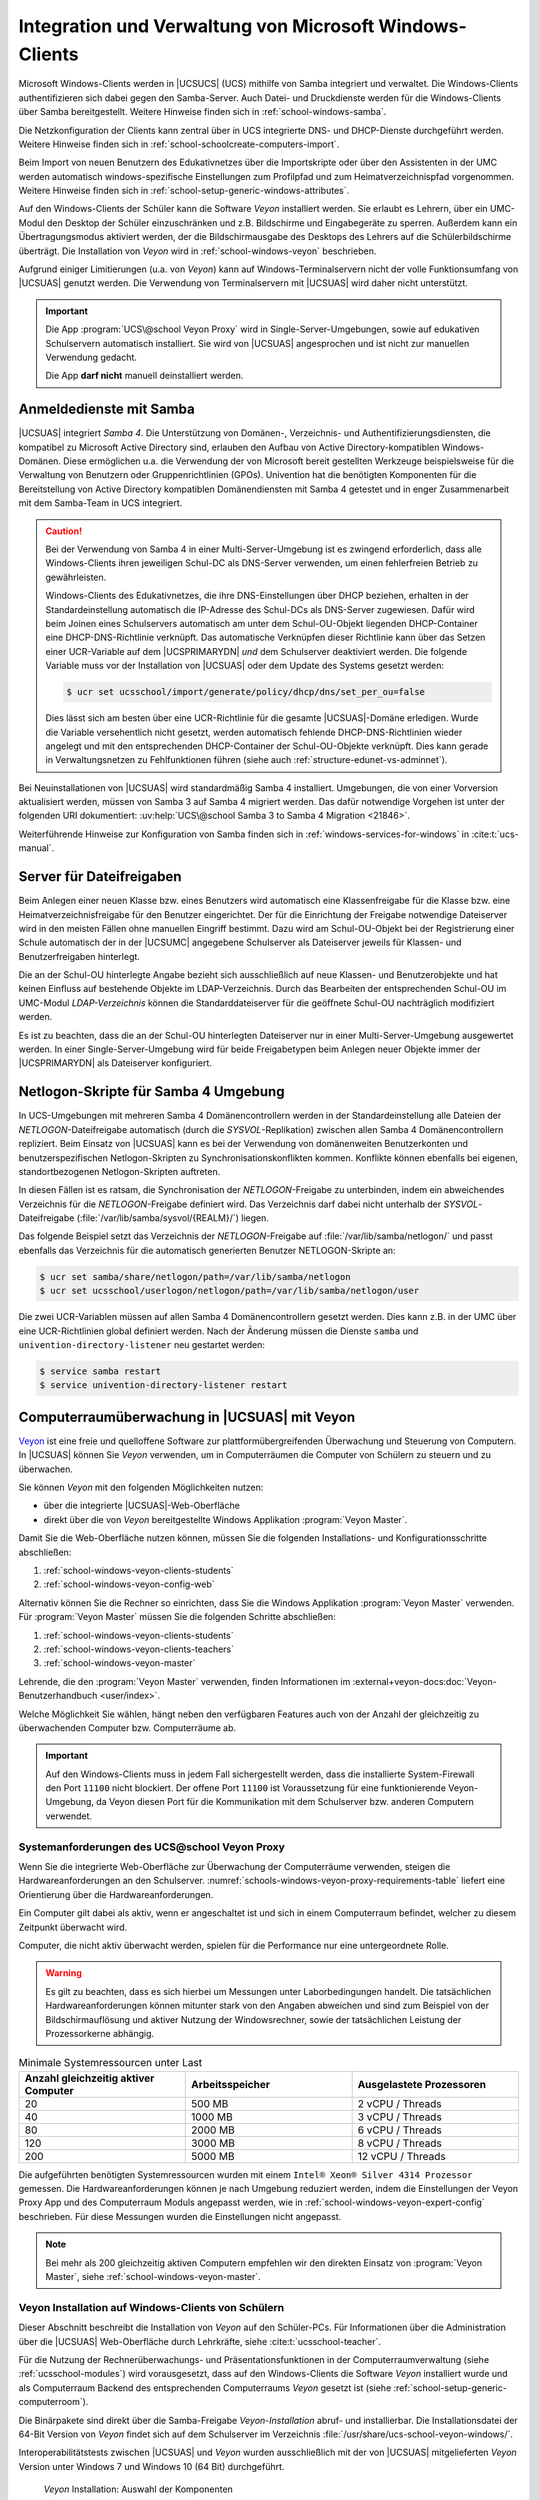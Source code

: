 .. SPDX-FileCopyrightText: 2021-2024 Univention GmbH
..
.. SPDX-License-Identifier: AGPL-3.0-only

.. _school-windows-general:

********************************************************
Integration und Verwaltung von Microsoft Windows-Clients
********************************************************

Microsoft Windows-Clients werden in |UCSUCS| (UCS) mithilfe von Samba integriert
und verwaltet. Die Windows-Clients authentifizieren sich dabei gegen den
Samba-Server. Auch Datei- und Druckdienste werden für die Windows-Clients über
Samba bereitgestellt. Weitere Hinweise finden sich in
:ref:`school-windows-samba`.

Die Netzkonfiguration der Clients kann zentral über in UCS integrierte DNS- und
DHCP-Dienste durchgeführt werden. Weitere Hinweise finden sich in
:ref:`school-schoolcreate-computers-import`.

Beim Import von neuen Benutzern des Edukativnetzes über die Importskripte oder
über den Assistenten in der UMC werden automatisch windows-spezifische
Einstellungen zum Profilpfad und zum Heimatverzeichnispfad vorgenommen. Weitere
Hinweise finden sich in :ref:`school-setup-generic-windows-attributes`.

Auf den Windows-Clients der Schüler kann die Software *Veyon* installiert
werden. Sie erlaubt es Lehrern, über ein UMC-Modul den Desktop der Schüler
einzuschränken und z.B. Bildschirme und Eingabegeräte zu sperren. Außerdem kann
ein Übertragungsmodus aktiviert werden, der die Bildschirmausgabe des Desktops
des Lehrers auf die Schülerbildschirme überträgt. Die Installation von *Veyon*
wird in :ref:`school-windows-veyon` beschrieben.

Aufgrund einiger Limitierungen (u.a. von *Veyon*) kann auf Windows-Terminalservern
nicht der volle Funktionsumfang von |UCSUAS| genutzt werden. Die Verwendung von
Terminalservern mit |UCSUAS| wird daher nicht unterstützt.

.. important::

   Die App :program:`UCS\@school Veyon Proxy` wird in Single-Server-Umgebungen,
   sowie auf edukativen Schulservern automatisch installiert. Sie wird von
   |UCSUAS| angesprochen und ist nicht zur manuellen Verwendung gedacht.

   Die App **darf nicht** manuell deinstalliert werden.

.. _school-windows-samba:

Anmeldedienste mit Samba
========================

|UCSUAS| integriert *Samba 4*. Die Unterstützung von Domänen-, Verzeichnis- und
Authentifizierungsdiensten, die kompatibel zu Microsoft Active Directory sind,
erlauben den Aufbau von Active Directory-kompatiblen Windows-Domänen. Diese
ermöglichen u.a. die Verwendung der von Microsoft bereit gestellten Werkzeuge
beispielsweise für die Verwaltung von Benutzern oder Gruppenrichtlinien (GPOs).
Univention hat die benötigten Komponenten für die Bereitstellung von Active
Directory kompatiblen Domänendiensten mit Samba 4 getestet und in enger
Zusammenarbeit mit dem Samba-Team in UCS integriert.

.. caution::

   Bei der Verwendung von Samba 4 in einer Multi-Server-Umgebung ist es zwingend
   erforderlich, dass alle Windows-Clients ihren jeweiligen Schul-DC als
   DNS-Server verwenden, um einen fehlerfreien Betrieb zu gewährleisten.

   Windows-Clients des Edukativnetzes, die ihre DNS-Einstellungen über DHCP
   beziehen, erhalten in der Standardeinstellung automatisch die IP-Adresse des
   Schul-DCs als DNS-Server zugewiesen. Dafür wird beim Joinen eines
   Schulservers automatisch am unter dem Schul-OU-Objekt liegenden
   DHCP-Container eine DHCP-DNS-Richtlinie verknüpft. Das automatische
   Verknüpfen dieser Richtlinie kann über das Setzen einer UCR-Variable auf dem
   |UCSPRIMARYDN| *und* dem Schulserver deaktiviert werden. Die folgende
   Variable muss vor der Installation von |UCSUAS| oder dem Update des Systems
   gesetzt werden:

   .. code-block:: console

      $ ucr set ucsschool/import/generate/policy/dhcp/dns/set_per_ou=false


   Dies lässt sich am besten über eine UCR-Richtlinie für die gesamte
   |UCSUAS|-Domäne erledigen. Wurde die Variable versehentlich nicht gesetzt,
   werden automatisch fehlende DHCP-DNS-Richtlinien wieder angelegt und mit den
   entsprechenden DHCP-Container der Schul-OU-Objekte verknüpft. Dies kann
   gerade in Verwaltungsnetzen zu Fehlfunktionen führen (siehe auch
   :ref:`structure-edunet-vs-adminnet`).

Bei Neuinstallationen von |UCSUAS| wird standardmäßig Samba 4 installiert.
Umgebungen, die von einer Vorversion aktualisiert werden, müssen von Samba 3 auf
Samba 4 migriert werden. Das dafür notwendige Vorgehen ist unter der folgenden
URI dokumentiert: :uv:help:`UCS\@school Samba 3 to Samba 4 Migration
<21846>`.

Weiterführende Hinweise zur Konfiguration von Samba finden sich in
:ref:`windows-services-for-windows` in :cite:t:`ucs-manual`.

.. _school-windows-shares:

Server für Dateifreigaben
=========================

Beim Anlegen einer neuen Klasse bzw. eines Benutzers wird automatisch eine
Klassenfreigabe für die Klasse bzw. eine Heimatverzeichnisfreigabe für den
Benutzer eingerichtet. Der für die Einrichtung der Freigabe notwendige
Dateiserver wird in den meisten Fällen ohne manuellen Eingriff bestimmt. Dazu
wird am Schul-OU-Objekt bei der Registrierung einer Schule automatisch der in
der |UCSUMC| angegebene Schulserver als Dateiserver jeweils für Klassen- und
Benutzerfreigaben hinterlegt.

Die an der Schul-OU hinterlegte Angabe bezieht sich ausschließlich auf neue
Klassen- und Benutzerobjekte und hat keinen Einfluss auf bestehende Objekte im
LDAP-Verzeichnis. Durch das Bearbeiten der entsprechenden Schul-OU im UMC-Modul
*LDAP-Verzeichnis* können die Standarddateiserver für die geöffnete Schul-OU
nachträglich modifiziert werden.

Es ist zu beachten, dass die an der Schul-OU hinterlegten Dateiserver nur in
einer Multi-Server-Umgebung ausgewertet werden. In einer Single-Server-Umgebung
wird für beide Freigabetypen beim Anlegen neuer Objekte immer der |UCSPRIMARYDN|
als Dateiserver konfiguriert.

.. _school-windows-samba4netlogon:

Netlogon-Skripte für Samba 4 Umgebung
=====================================

In UCS-Umgebungen mit mehreren Samba 4 Domänencontrollern werden in der
Standardeinstellung alle Dateien der *NETLOGON*-Dateifreigabe automatisch (durch
die *SYSVOL*-Replikation) zwischen allen Samba 4 Domänencontrollern repliziert.
Beim Einsatz von |UCSUAS| kann es bei der Verwendung von domänenweiten
Benutzerkonten und benutzerspezifischen Netlogon-Skripten zu
Synchronisationskonflikten kommen. Konflikte können ebenfalls bei eigenen,
standortbezogenen Netlogon-Skripten auftreten.

In diesen Fällen ist es ratsam, die Synchronisation der *NETLOGON*-Freigabe zu
unterbinden, indem ein abweichendes Verzeichnis für die *NETLOGON*-Freigabe
definiert wird. Das Verzeichnis darf dabei nicht unterhalb der
*SYSVOL*-Dateifreigabe (:file:`/var/lib/samba/sysvol/{REALM}/`) liegen.

Das folgende Beispiel setzt das Verzeichnis der *NETLOGON*-Freigabe auf
:file:`/var/lib/samba/netlogon/` und passt ebenfalls das Verzeichnis für die
automatisch generierten Benutzer NETLOGON-Skripte an:

.. code-block:: console

   $ ucr set samba/share/netlogon/path=/var/lib/samba/netlogon
   $ ucr set ucsschool/userlogon/netlogon/path=/var/lib/samba/netlogon/user


Die zwei UCR-Variablen müssen auf allen Samba 4 Domänencontrollern gesetzt
werden. Dies kann z.B. in der UMC über eine UCR-Richtlinien global definiert
werden. Nach der Änderung müssen die Dienste ``samba`` und
``univention-directory-listener`` neu gestartet werden:

.. code-block:: console

   $ service samba restart
   $ service univention-directory-listener restart


.. _school-windows-veyon:

Computerraumüberwachung in |UCSUAS| mit Veyon
=============================================

`Veyon <https://veyon.io/de/>`__ ist eine freie und quelloffene Software zur
plattformübergreifenden Überwachung und Steuerung von Computern.
In |UCSUAS| können Sie *Veyon* verwenden,
um in Computerräumen die Computer von Schülern zu steuern und zu überwachen.

Sie können *Veyon* mit den folgenden Möglichkeiten nutzen:

* über die integrierte |UCSUAS|-Web-Oberfläche
* direkt über die von *Veyon* bereitgestellte Windows Applikation :program:`Veyon Master`.

Damit Sie die Web-Oberfläche nutzen können, müssen Sie die folgenden Installations- und Konfigurationsschritte abschließen:

#. :ref:`school-windows-veyon-clients-students`
#. :ref:`school-windows-veyon-config-web`

Alternativ können Sie die Rechner so einrichten,
dass Sie die Windows Applikation :program:`Veyon Master` verwenden.
Für :program:`Veyon Master` müssen Sie die folgenden Schritte abschließen:

#. :ref:`school-windows-veyon-clients-students`
#. :ref:`school-windows-veyon-clients-teachers`
#. :ref:`school-windows-veyon-master`

Lehrende, die den :program:`Veyon Master` verwenden,
finden Informationen im :external+veyon-docs:doc:`Veyon-Benutzerhandbuch <user/index>`.

Welche Möglichkeit Sie wählen,
hängt neben den verfügbaren Features auch von der Anzahl der gleichzeitig zu überwachenden Computer bzw. Computerräume ab.

.. important::

   Auf den Windows-Clients muss in jedem Fall sichergestellt werden,
   dass die installierte System-Firewall den Port ``11100`` nicht blockiert.
   Der offene Port ``11100`` ist Voraussetzung für eine funktionierende Veyon-Umgebung,
   da Veyon diesen Port für die Kommunikation mit dem Schulserver bzw. anderen Computern verwendet.

.. seealso::

   :external+veyon-docs:ref:`ConfImportExport` im Veyon-Administrationshandbuch
      für Information über Werkzeuge,
      die die Übertragung von Konfigurationen erleichtern.


.. _schools-windows-veyon-proxy-requirements:

Systemanforderungen des UCS\@school Veyon Proxy
-----------------------------------------------

Wenn Sie die integrierte Web-Oberfläche zur Überwachung der Computerräume verwenden,
steigen die Hardwareanforderungen an den Schulserver.
:numref:`schools-windows-veyon-proxy-requirements-table` liefert eine Orientierung über die Hardwareanforderungen.

Ein Computer gilt dabei als aktiv,
wenn er angeschaltet ist und sich in einem Computerraum befindet,
welcher zu diesem Zeitpunkt überwacht wird.

Computer, die nicht aktiv überwacht werden,
spielen für die Performance nur eine untergeordnete Rolle.

.. warning::
   Es gilt zu beachten, dass es sich hierbei um Messungen unter Laborbedingungen handelt.
   Die tatsächlichen Hardwareanforderungen können mitunter stark von den Angaben abweichen und sind zum Beispiel
   von der Bildschirmauflösung und aktiver Nutzung der Windowsrechner,
   sowie der tatsächlichen Leistung der Prozessorkerne abhängig.

.. list-table:: Minimale Systemressourcen unter Last
   :widths: 4 4 4
   :header-rows: 1
   :name: schools-windows-veyon-proxy-requirements-table

   * - Anzahl gleichzeitig aktiver Computer
     - Arbeitsspeicher
     - Ausgelastete Prozessoren
   * - 20
     - 500 MB
     - 2 vCPU / Threads
   * - 40
     - 1000 MB
     - 3 vCPU / Threads
   * - 80
     - 2000 MB
     - 6 vCPU / Threads
   * - 120
     - 3000 MB
     - 8 vCPU / Threads
   * - 200
     - 5000 MB
     - 12 vCPU / Threads

Die aufgeführten benötigten Systemressourcen wurden mit einem
``Intel® Xeon® Silver 4314 Prozessor`` gemessen.
Die Hardwareanforderungen können je nach Umgebung reduziert werden, indem die Einstellungen der Veyon Proxy App und des Computerraum Moduls
angepasst werden, wie in :ref:`school-windows-veyon-expert-config` beschrieben.
Für diese Messungen wurden die Einstellungen nicht angepasst.

.. note::

   Bei mehr als 200 gleichzeitig aktiven Computern empfehlen wir den direkten Einsatz von :program:`Veyon Master`, siehe :ref:`school-windows-veyon-master`.

.. _school-windows-veyon-clients-students:

Veyon Installation auf Windows-Clients von Schülern
---------------------------------------------------

Dieser Abschnitt beschreibt die Installation von *Veyon* auf den Schüler-PCs.
Für Informationen über die Administration über die |UCSUAS| Web-Oberfläche durch Lehrkräfte,
siehe :cite:t:`ucsschool-teacher`.

Für die Nutzung der Rechnerüberwachungs- und Präsentationsfunktionen in der
Computerraumverwaltung (siehe :ref:`ucsschool-modules`) wird
vorausgesetzt, dass auf den Windows-Clients die Software *Veyon* installiert
wurde und als Computerraum Backend des entsprechenden Computerraums *Veyon*
gesetzt ist (siehe :ref:`school-setup-generic-computerroom`).

.. versionadded:: 4.4v9

   Seit |UCSUAS| 4.4 v9 sind Windows-Binärpakete für die Open Source-Software
   *Veyon* in |UCSUAS| enthalten.

Die Binärpakete sind direkt über die Samba-Freigabe *Veyon-Installation* abruf-
und installierbar. Die Installationsdatei der 64-Bit Version von *Veyon* findet
sich auf dem Schulserver im Verzeichnis
:file:`/usr/share/ucs-school-veyon-windows/`.

Interoperabilitätstests zwischen |UCSUAS| und *Veyon* wurden ausschließlich mit
der von |UCSUAS| mitgelieferten *Veyon* Version unter Windows 7 und Windows 10 (64
Bit) durchgeführt.


.. _school-windows-veyon-fig1:

.. figure:: /images/veyon-installation.png
   :alt: *Veyon* Installation: Auswahl der Komponenten

   *Veyon* Installation: Auswahl der Komponenten

*Veyon* bringt ein Installationsprogramm mit, das durch alle notwendigen Schritte führt.
Installieren Sie *Veyon Service* sowie *Interception driver*.
Auf den Schüler-PCs ist kein :program:`Veyon Master` nötig.

.. _school-windows-veyon-config-web:

Veyon Konfiguration für die |UCSUAS| Web-Oberfläche
---------------------------------------------------

Falls eine direkte Steuerung über den :program:`Veyon Master` gewünscht ist, ist dieser
Abschnitt nicht notwendig und kann übersprungen werden.


Nach der Installation von *Veyon* auf dem Windows-Client muss das Programm mit
dem installierten *Veyon Configurator* für eine Schlüsseldatei-Authentifizierung
konfiguriert werden. Zunächst muss im *Veyon Configurator* unter
:menuselection:`Allgemein --> Authentifizierung` die Methode
Schlüsseldatei-Authentifizierung ausgewählt werden.
Anschließend muss unter :menuselection:`Allgemein --> Benutzergruppen` die Checkbox *Benutzergruppen von Domain einbeziehen* aktiviert werden.
Als *Benutzergruppen-Backend* wird der Standard *Systembenutzergruppen* verwendet.

.. _school-windows-veyon-fig2:

.. figure:: /images/veyon-auth-method.png
   :alt: *Veyon* Konfiguration: Auswahl der Authentifizierungs-Methode

   *Veyon* Konfiguration: Auswahl der Authentifizierungs-Methode

.. note::
   Falls ein *Veyon Configurator* mit Version 4.7 oder 4.8 verwendet wird, muss anstatt der Checkbox *Benutzergruppen von Domain einbeziehen*
   unter :menuselection:`Allgemein --> Benutzergruppen` die Checkbox *Verwendung von Domaingruppen aktivieren* unter
   :menuselection:`Zugriffskontrolle` aktiviert werden.

Schließlich muss der öffentliche Schlüssel importiert werden, damit der
Schulserver Zugriff auf das installierte *Veyon* Backend erhält. Der Import kann
mit :menuselection:`Authentifizierungsschlüssl --> Schlüssel importieren` durchgeführt
werden. Dort ist der *Veyon* Schlüssel des Schulservers anzugeben.

.. _school-windows-veyon-fig4:

.. figure:: /images/veyon-key-import.png
   :alt: *Veyon* Konfiguration: Schlüsselimport

   *Veyon* Konfiguration: Schlüsselimport

Der Schlüssel wird automatisch auf der SYSVOL-Freigabe des Schulservers unter
dem Namen der Schuldomäne unter :file:`scripts/veyon-cert_{SERVERNAME}.pem`
abgelegt. (U.U. liegt dort zusätzlich eine Datei :file:`veyon-cert.pem` *ohne*
den Namen des Servers. Diese sollte nicht verwendet werden.) Im Dialog
*Authentifizierungsschlüsselname* muss der Name *teacher* angegeben werden.
Außer den beschriebenen Konfigurationen müssen keine weiteren Anpassungen
vorgenommen werden.

Der Konfigurationstest im *Veyon Configurator* unter :menuselection:`Allgemein
--> Authentifizierung --> Testen` wird trotz korrekter Einrichtung fehlschlagen.
Die korrekte Einrichtung kann im *Computerraum* Modul überprüft werden. Hier
sollte sich der Punkt neben dem Namen des eingerichteten Windows Clients
dunkelgrau färben.

.. _school-windows-veyon-expert-config:

Performance-Optimierungen der App :program:`UCS\@school Veyon Proxy`
--------------------------------------------------------------------

.. caution::
   Dieser Abschnitt beschreibt ausschließlich Experteneinstellungen zur Optimierung und kann
   bei einer regulären Installation übersprungen werden. Die weiter unten beschriebenen Einstellung zum
   :program:`UCS\@school Veyon Proxy` werden ohne Verifikation direkt an den im Docker-Container
   enthaltenen Veyon Master weitergereicht.

.. note::
   Alle Einstellungen müssen auf dem edukativen Schulservern gemacht werden.

Ab Version *4.8.3.8-ucs1* des :program:`UCS\@school Veyon Proxy` stehen neue App-Einstellungen
zur Verfügung um Performance-Optimierungen zu definieren.

Die Einstellungen steuern die Verbindung zwischen :program:`UCS\@school Veyon Proxy` und den Windows-Clients.

- :envvar:`veyon/Master/ComputerMonitoringUpdateInterval`
- :envvar:`veyon/Master/ComputerMonitoringImageQuality`
- :envvar:`veyon/Core/ComputerStatePollingInterval`
- :envvar:`veyon/WebAPI/ConnectionIdleTimeout`

.. code-block:: bash
   :caption: App-Einstellungen werden wie folgt geändert, die App wird dabei neu gestartet.

   univention-app configure ucsschool-veyon-proxy --set veyon/WebAPI/ConnectionIdleTimeout=60

Die Einstellung :envvar:`veyon/Master/ComputerMonitoringImageQuality` bietet die Möglichkeit
die Qualität der VNC Verbindung zwischen den Windows-Clients und dem :program:`UCS\@school Veyon Proxy` zu ändern.
Der Wert ist von 0 (höchste Qualität) bis 4 (niedrigste Qualität) begrenzt.
Auf Stufe 4 können Kompressionsartefakte erkennbar sein,
ein Unterschied zwischen den Stufen ist meist nur im direkten Vergleich erkennbar.
Ist die Qualität niedrig eingestellt reduziert dies die Datenmenge,
die über die VNC Verbindung zwischen Windows-Clients und dem :program:`UCS\@school Veyon Proxy` übertragen wird.
Wir empfehlen Stufe 4 als Standardeinstellung.

Die Einstellungen :envvar:`veyon/Master/ComputerMonitoringUpdateInterval`
und :envvar:`veyon/Core/ComputerStatePollingInterval` steuern den Intervall,
in dem der :program:`UCS\@school Veyon Proxy` neue Screenshots und Statusupdates von Zielrechnern abfragt
und ist in Millisekunden angegeben.
Hierbei beträgt der maximal Wert 10000 msec, der Standardwert beträgt 1000 msec.
Das Minimum beider Werte bestimmt wie oft der :program:`UCS\@school Veyon Proxy` einen neuen Screenshot erzeugt.
Durch erhöhen der Werte kann die Prozessor- und Netzwerklast, des Systems, reduziert werden.

Die Einstellung :envvar:`veyon/WebAPI/ConnectionIdleTimeout` definiert die Zeit in Sekunden,
nach der eine inaktive VNC-Verbindung zwischen dem :program:`UCS\@school Veyon Proxy` und einem Windows-Client
geschlossen wird.
Wir empfehlen 60 Sekunden, der Wert sollte jedoch immer höher sein als die folgenden Computerraum Modul Einstellungen,
um zu Vermeiden das Verbindungen neu auf gebaut werden.

Performance-Optimierungen des :program:`Computerraum Moduls`
------------------------------------------------------------

Auch das Computerraum Modul bietet einige Einstellungen zur Performance-Optimierung.
Dabei zielen alle Einstellungen darauf, den :program:`UCS\@school Veyon Proxy` zu entlasten,
indem die Anzahl von Anfragen an den Proxy reduziert werden.

Die Einstellungen steuern die Verbindung zwischen |UCSUMC| und dem :program:`UCS\@school Veyon Proxy`.
Statusupdates und Screenshots werden vom :program:`UCS\@school Veyon Proxy` zwischen gespeichert.
Die folgenden UCR-Variablen steuern wie oft dieser Zwischenspeicher (Cache) abgefragt wird.

- :envvar:`ucsschool/umc/computerroom/update-interval`
- :envvar:`ucsschool/umc/computerroom/screenshot/interval`

Die Einstellung :envvar:`ucsschool/umc/computerroom/update-interval` steuert das Intervall in Sekunden, mit dem der Computerraum
Informationen zum eingeloggten Benutzer, sowie dem Sperrzustand von Monitor und Eingabegeräten, an der App, abfragt. Die Standardeinstellung beträgt 1 Sekunde.

Die Einstellung :envvar:`ucsschool/umc/computerroom/screenshot/interval` steuert das Intervall in Sekunden, mit dem der Computerraum
einen Screenshot des Computers abfragt. Der Standardwert beträgt 5 Sekunden.
Der Inhalt des Screenshots ändert sich nur,
wenn die App einen neuen Screenshot zwischenspeichert.

.. code-block:: bash
   :caption: Computerraum Einstellungen werden als UCR-Variablen gesetzt. Die UMC muss manuell neu gestartet und die UMC im Browser muss neu geladen werden, damit die Einstellungen greifen.

   ucr set ucsschool/umc/computerroom/update-interval=1
   service univention-management-console-server restart


.. _school-windows-veyon-clients-teachers:

Veyon Installation auf Windows-Clients von Lehrern
--------------------------------------------------

Dieser Abschnitt beschreibt die Installation von *Veyon* auf Lehrer-PCs.
Wenn Sie nur die |UCSUAS| Web-Oberfläche verwenden, können Sie diesen Abschnitt überspringen.

Sie können die *Veyon* Binärpakete direkt über die Samba-Freigabe *Veyon-Installation* abrufen und installieren.
Die Installationsdatei der 64-Bit Version von *Veyon* finden Sie auf dem Schulserver im Verzeichnis
:file:`/usr/share/ucs-school-veyon-windows/`.

Univention hat Interoperabilitätstests zwischen |UCSUAS| und *Veyon* mit
der von |UCSUAS| mitgelieferten *Veyon* Version unter Windows 7 und Windows 10 (64
Bit) durchgeführt.

*Veyon* bringt ein Installationsprogramm mit, das durch alle notwendigen Schritte führt.
Während der Installation müssen Sie alle aufgelisteten Komponenten installieren.

.. _school-windows-veyon-fig5:

.. figure:: /images/veyon-installation-teacher.png
   :alt: *Veyon* Installation: Auswahl der Komponenten

   *Veyon* Installation: Auswahl der Komponenten

Für eine erfolgreiche Authentifizierung zwischen Lehrer- und Schüler-PCs
zur Überwachung und Steuerung wählen Sie entweder die *Anmeldeauthentifizierung* oder die *Schlüsselauthentifizierung*
im Abschnitt *Allgemein* des *Veyon Configurator*, sowohl auf den Lehrer- als auch auf den Schüler-PCs.
Weitere Details finden Sie unter :external+veyon-docs:ref:`ConfAuthentication` im Veyon-Administrationshandbuch.

.. tip::

   Bei einer Migration von der |UCSUAS| Web-Oberfläche hin zum :program:`Veyon Master` können Sie die bestehenden
   Schlüssel wiederverwenden. Kopieren Sie den privaten Schlüssel :file:`/etc/ucsschool-veyon/key.pem`
   von dem Schulserver auf den Lehrer-Computer und importieren Sie diesen mit dem *Veyon Configurator*.
   Eine Änderung der Schüler-PCs ist damit nicht notwendig.

.. _school-windows-veyon-master:

Einrichten des :program:`Veyon Master`
--------------------------------------

Alternativ zur Kontrolle von Computern über die Computerraum-Weboberfläche von |UCSUAS| können Sie :program:`Veyon Master` direkt verwenden.
Gehen Sie durch die nachfolgenden Konfigurationsschritte, um :program:`Veyon Master` auf mehreren Computern einzurichten.

.. tip::

   Es gibt Integrationstests für *Veyon*,
   die Sie nach Abschluss aller Konfigurationsschritte im Veyon Configurator durchführen können.
   Die Tests müssen erfolgreich sein.
   Die Tests finden Sie auf der letzten Seite der *LDAP-Basic* Einstellungen.


.. note::

   Zu allen Bildern der grafischen Benutzerschnittstelle des Veyon Configurator
   enthält dieses Kapitel ergänzend Programmblöcke in PowerShell,
   die auf die Veyon CLI zurückgreifen.
   Sie können die Programmblöcke z.B. als Bausteine zur Automatisierung verwenden.

.. _school-windows-veyon-master-create-user:

Erstellen eines Veyon Benutzers
~~~~~~~~~~~~~~~~~~~~~~~~~~~~~~~

Erstellen Sie ein :external+uv-manual:ref:`einfaches Authentisierungskonto <users-general>`
auf dem Primary Directory Node mit dem UMC-Modul :guilabel:`Benutzer`.
*Veyon* verwendet das Authentisierungskonto für die LDAP-Verbindung.
:numref:`school-windows-veyon-master-create-user-cli` zeigt die Erstellung des Kontos auf der
Kommandozeile.

.. code-block:: bash
   :caption: Einrichten eines einfachen Authentisierungskonto mit UDM.
   :name: school-windows-veyon-master-create-user-cli

   VEYON_PASSWORD="veyon-user-account-password"  # Passen Sie dieses Passwort an!
   SCHOOL_NAME="school1"

   udm users/ldap create --position "cn=users,ou="$SCHOOL_NAME",$(ucr get ldap/base)" \
      --set username="veyon-$SCHOOL_NAME" \
      --set lastname="veyon-$SCHOOL_NAME" \
      --set password="$VEYON_PASSWORD"

LDAP-Basiseinstellungen
~~~~~~~~~~~~~~~~~~~~~~~

Als nächstes müssen Sie die Einstellungen für die Authentisierung setzen.
Hierfür können Sie sowohl den *Veyon Configurator* als auch die ``veyon-cli`` Kommandozeilen-Schnittstelle verwenden.
Beide Werkzeuge wurden in den vorangegangenen Schritten mit *Veyon* auf den Windows-Clients installiert.
Viele der Einstellungen in diesem Abschnitt hängen von der Umgebung ab und müssen angepasst werden.
Die Kommentare am Ende einer Zeile mit ``veyon-cli config set ...`` verweisen auf die Kennzeichnung in der grafischen Benutzeroberfläche des *Veyon Configurator*.

Vor der Ausführung der Befehle in :numref:`school-windows-veyon-master-ldap-settings-cli`
müssen Sie das öffentliche Zertifikat der Zertifizierungsstelle der UCS Domäne auf den lokalen Rechner kopieren.
Das Wurzelzertifikat können Sie über die |UCSUMC| herunterladen.
Setzen Sie anschließend die Variable ``$CA_CERTIFICATE_PATH`` auf den Wert,
der dem Pfad des Zertifikats entspricht.
Wenn Sie die grafische Benutzeroberfläche zur Konfiguration verwenden, muss der Dateipfad
manuell eingetragen werden, da bei der interaktiven Dateiauswahl nur PEM-Dateien angezeigt werden.

..
   The comment at the end of a 'config set' statement corresponds to the
   label of the option in the Veyon configurator interface.

.. code-block:: powershell
   :caption: Setzen der LDAP-Basiseinstellungen über die Veyon Kommandozeilen-Schnittstelle
   :name: school-windows-veyon-master-ldap-settings-cli

   # Diese Variablen müssen auf das Zielsystem angepasst werden:
   $LDAP_BASE = 'dc=univention,dc=de'
   $SCHOOL_FQDN = 'school1.univention.de'
   $VEYON_USER = "uid=veyon-school1,cn=users,ou=school1,$LDAP_BASE"
   $VEYON_PASSWORD = 'veyon-user-account-password'  # Passen Sie dieses Passwort an!
   $CA_CERTIFICATE_PATH = 'path-to-tls-ldap-certificate'

   cd 'C:\Program Files\Veyon\'

   .\veyon-cli config set LDAP/ServerHost "$SCHOOL_FQDN"  # LDAP-Server
   .\veyon-cli config set LDAP/ServerPort 7389  # LDAP-Port
   .\veyon-cli config set LDAP/BindPassword $VEYON_PASSWORD # Bind-Passwort
   .\veyon-cli config set LDAP/BindDN "$VEYON_USER"  # Bind-DN

   .\veyon-cli config set LDAP/ConnectionSecurity 1  # Verschlüsselungsprotokoll (1 = TLS)
   .\veyon-cli config set LDAP/TLSVerifyMode 2  # TLS-Zertifikatsüberprüfung
   .\veyon-cli config set LDAP/TLSCACertificateFile "$CA_CERTIFICATE_PATH"  # Benutzerdefinierte CA-Zertifikatsdatei
   .\veyon-cli config set LDAP/UseBindCredentials true  # Bind-Zugangsdaten verwenden

   .\veyon-cli config set LDAP/BaseDN "$LDAP_BASE"  # Fester Base-DN
   .\veyon-cli config set NetworkObjectDirectory/Plugin '{6f0a491e-c1c6-4338-8244-f823b0bf8670}'  # Backend (Setzt das Netzwerkobjektverzeichnis zu "LDAP Basic ...")



.. figure:: /images/veyon-master-configuration-ldap-base-settings.png
   :alt: :program:`Veyon Master` Konfiguration: Beispiel für LDAP Grundeinstellungen

   :program:`Veyon Master` Konfiguration: Beispiel für LDAP Grundeinstellungen

.. _school-windows-veyon-master-ldap-env:

LDAP-Umgebungseinstellungen
~~~~~~~~~~~~~~~~~~~~~~~~~~~

Die folgenden Einstellungen sind so gewählt, dass Standorte im :program:`Veyon Master` den Computerräumen
von |UCSUAS| entsprechen.

.. code-block:: powershell
   :caption: Setzen der LDAP-Umgebungseinstellungen über die Veyon Kommandozeilen-Schnittstelle

   cd 'C:\Program Files\Veyon\'

   .\veyon-cli config set LDAP/RecursiveSearchOperations true  # Rekursive Suchoperationen in Objektbäumen durchführen
   .\veyon-cli config set LDAP/UserLoginNameAttribute uid  # Attribut Benutzeranmeldename
   .\veyon-cli config set LDAP/GroupMemberAttribute uniqueMember  # Attribut Gruppenmitglied
   .\veyon-cli config set LDAP/ComputerDisplayNameAttribute displayName  # Attribut Computeranzeigename
   .\veyon-cli config set LDAP/ComputerHostNameAttribute cn  # Attribut Computerhostname
   .\veyon-cli config set LDAP/ComputerHostNameAsFQDN false  # Hostnamen sind als vollqualifizierte Domainnamen gespeichert
   .\veyon-cli config set LDAP/ComputerMacAddressAttribute macAddress  # macAddress
   .\veyon-cli config set LDAP/LocationNameAttribute cn  # Attribute Standortname


.. figure:: /images/veyon-master-configuration-ldap-environment-settings.png
   :alt: :program:`Veyon Master` Konfiguration: LDAP Umgebungseinstellungen

   :program:`Veyon Master` Konfiguration: LDAP Umgebungseinstellungen

.. _school-windows-veyon-master-ldap-advanced-settings:

Erweiterte Einstellungen
~~~~~~~~~~~~~~~~~~~~~~~~

Dieser Abschnitt zeigt, wie Sie die erweiterten LDAP Einstellungen setzen müssen,
um relevante Benutzer, Gruppen und Computer zu identifizieren.
Die folgenden Einstellungen sind so gewählt, dass Standorte im :program:`Veyon Master` den Computerräumen von |UCSUAS| entsprechen:

.. code-block:: powershell
   :caption: Setzen der erweiterten LDAP-Einstellungen über die Veyon Kommandozeilen-Schnittstelle

   cd 'C:\Program Files\Veyon\'

   .\veyon-cli config set LDAP/UsersFilter '(|(ucsschoolRole=student*)(ucsschoolRole=teacher*))' # Filter für Benutzer
   .\veyon-cli config set LDAP/UserGroupsFilter '(objectClass=ucsschoolGroup)'  # Filter für Benutzergruppen
   .\veyon-cli config set LDAP/ComputersFilter '(objectClass=ucsschoolComputer)'  # Filter für Computer
   .\veyon-cli config set LDAP/QueryNestedUserGroups false  # Verschachtelte Benutzergruppen abfragen
   .\veyon-cli config set LDAP/IdentifyGroupMembersByNameAttribute false  # Identifizierung von Gruppenmitgliedern
   .\veyon-cli config set LDAP/ComputerGroupsFilter '(&(ucsschoolRole=computer_room:school:*)(!(cn=*all-windows-hosts*)))' # Filter für Computergruppen
   .\veyon-cli config set LDAP/ComputerLocationsByContainer false  # Computercontainer oder OUs
   .\veyon-cli config set LDAP/ComputerLocationsByAttribute false  # Attribut Standort in Computerobjekten

.. figure:: /images/veyon-master-configuration-ldap-advanced-settings.png
   :alt: :program:`Veyon Master` Konfiguration: LDAP Erweiterte Einstellungen

   :program:`Veyon Master` Konfiguration: LDAP Erweiterte Einstellungen

.. _school-windows-veyon-master-behavior-settings:

Verhaltenseinstellungen des :program:`Veyon Master`
~~~~~~~~~~~~~~~~~~~~~~~~~~~~~~~~~~~~~~~~~~~~~~~~~~~

Dieser Abschnitt zeigt optionale empfohlene Einstellungen.
In Umgebungen mit vielen Computerräumen kann es sinnvoll sein, nur den Standort bzw. Computerraum anzuzeigen,
in welchem sich auch der aktuell genutzte Computer befindet.
Bei Umgebungen mit vielen Computerräumen kann es sonst unübersichtlich werden.
Die Einstellung ``HideLocalComputer`` verbirgt den eigenen Computer in der Darstellung.

.. code-block:: powershell
   :caption: Setzen der :program:`Veyon Master` Verhaltens-Einstellungen über die Veyon Kommandozeilen-Schnittstelle

   cd 'C:\Program Files\Veyon\'

   .\veyon-cli config set Master/ShowCurrentLocationOnly true  # Nur aktuellen Standort anzeigen
   .\veyon-cli config set Master/HideLocalComputer true  # Lokalen Computer ausblenden

.. figure:: /images/veyon-master-configuration-master-behavior.png
   :alt: :program:`Veyon Master` Konfiguration: Verhalten des :program:`Veyon Masters`

   :program:`Veyon Master` Konfiguration: Verhalten des :program:`Veyon Master`
